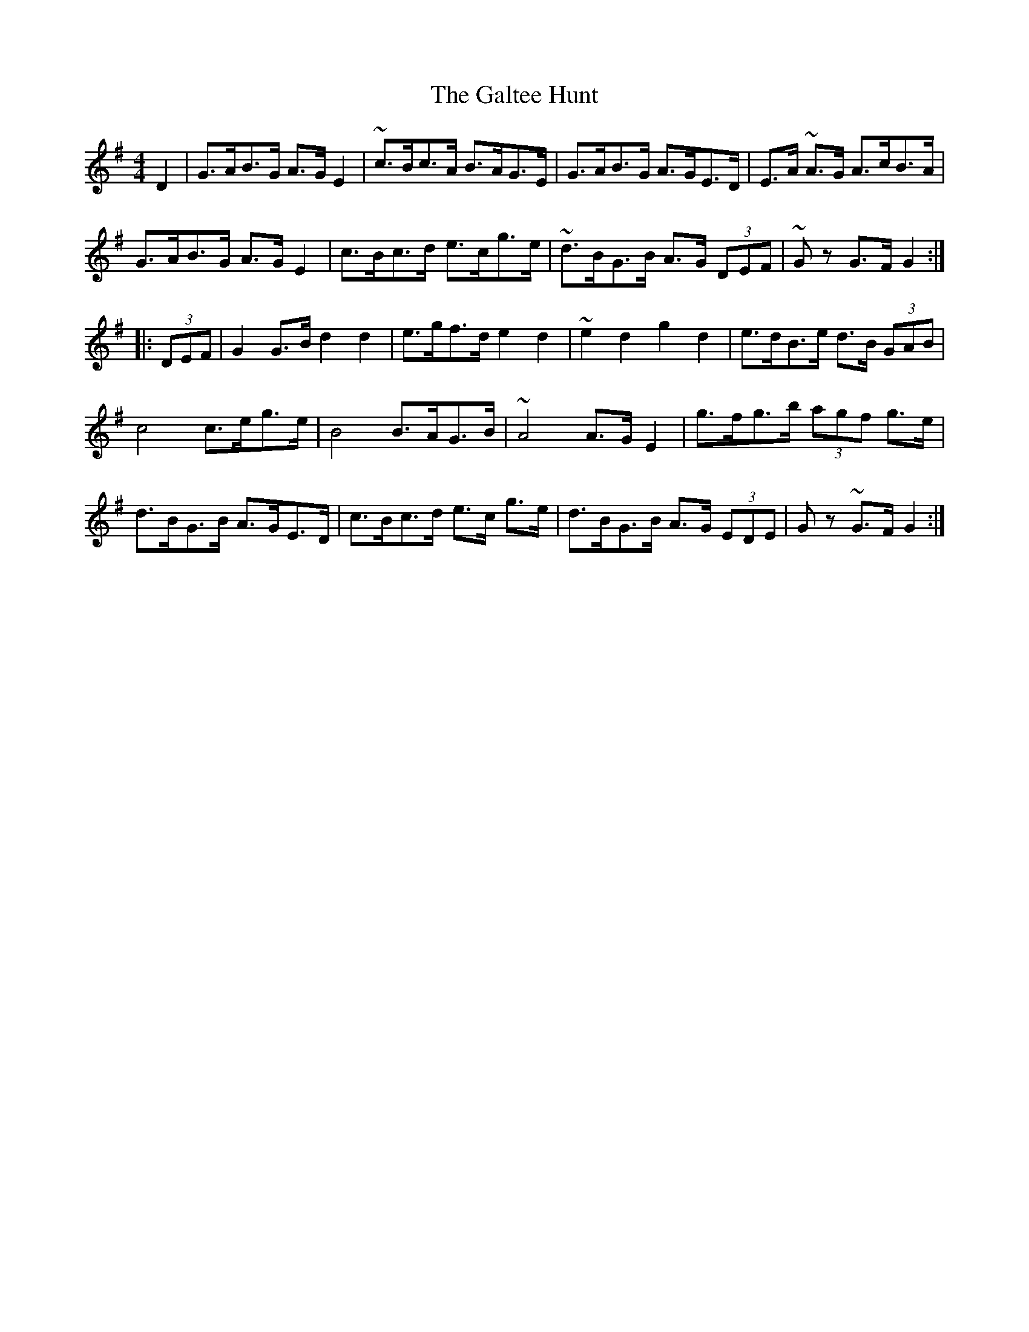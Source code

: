 X: 14371
T: Galtee Hunt, The
R: hornpipe
M: 4/4
K: Gmajor
D2|G>AB>G A>G E2|~c>Bc>A B>AG>E|G>AB>G A>GE>D|E>A ~A>G A>cB>A|
G>AB>G A>G E2|c>Bc>d e>cg>e|~d>BG>B A>G (3DEF|~Gz G>F G2:|
|:(3DEF|G2G>B d2d2|e>gf>d e2 d2|~e2 d2 g2 d2|e>dB>e d>B (3GAB|
c4 c>eg>e|B4 B>AG>B|~A4 A>G E2|g>fg>b (3agf g>e|
d>BG>B A>GE>D|c>Bc>d e>c g>e|d>BG>B A>G (3EDE|Gz ~G>F G2:|


